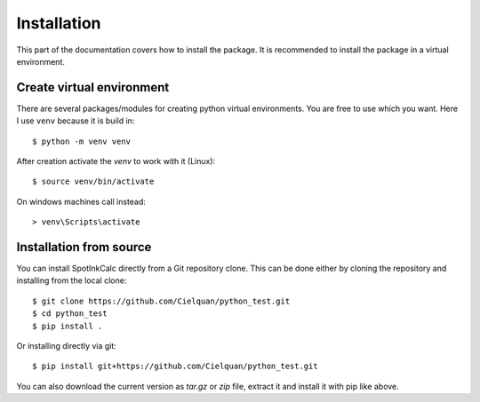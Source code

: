 .. only:: not builder_confluence

    .. highlight:: console

Installation
============

This part of the documentation covers how to install the package.
It is recommended to install the package in a virtual environment.


Create virtual environment
--------------------------
There are several packages/modules for creating python virtual environments.
You are free to use which you want. Here I use ``venv`` because it is build in::

    $ python -m venv venv

After creation activate the `venv` to work with it (Linux)::

    $ source venv/bin/activate

.. only:: not builder_confluence

    .. highlight:: default

On windows machines call instead::

    > venv\Scripts\activate

.. only:: not builder_confluence

    .. highlight:: console

Installation from source
------------------------
You can install SpotInkCalc directly from a Git repository clone. This can be done
either by cloning the repository and installing from the local clone::

    $ git clone https://github.com/Cielquan/python_test.git
    $ cd python_test
    $ pip install .


Or installing directly via git::

    $ pip install git+https://github.com/Cielquan/python_test.git


You can also download the current version as `tar.gz` or `zip` file, extract it and
install it with pip like above.

.. highlight:: default
